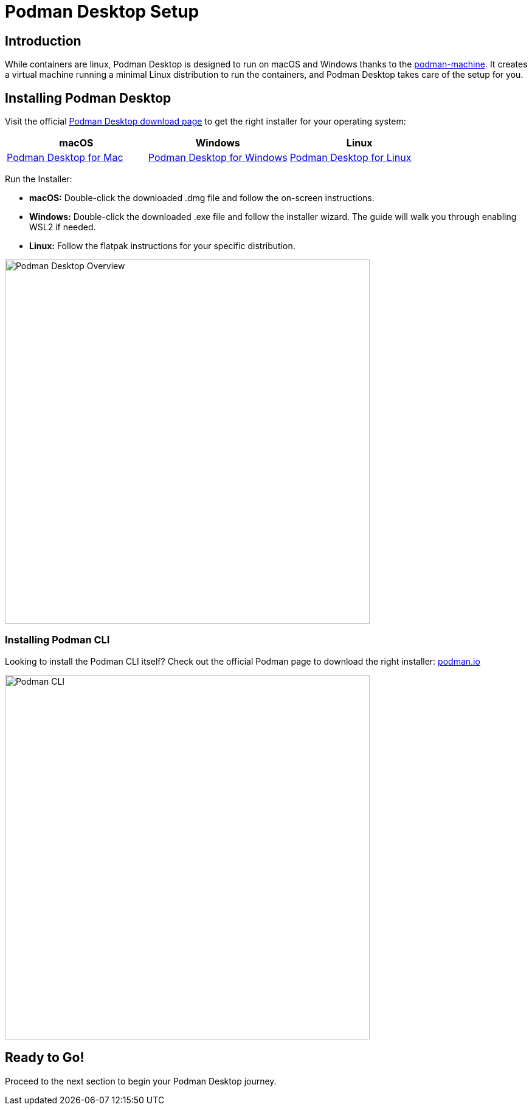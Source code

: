 = Podman Desktop Setup

== Introduction

While containers are linux, Podman Desktop is designed to run on macOS and Windows thanks to the https://docs.podman.io/en/stable/markdown/podman-machine.1.html[podman-machine]. It creates a virtual machine running a minimal Linux distribution to run the containers, and Podman Desktop takes care of the setup for you.

== Installing Podman Desktop

Visit the official https://podman-desktop.io/downloads[Podman Desktop download page] to get the right installer for your operating system:

[options="header"]
|===
|**macOS**|**Windows**|**Linux**
| https://podman-desktop.io/downloads/macos/[Podman Desktop for Mac, window="_blank"]
| https://podman-desktop.io/downloads/windows[Podman Desktop for Windows, window="_blank"]
| https://podman-desktop.io/downloads/linux[Podman Desktop for Linux, window="_blank"]
|===

Run the Installer:

* **macOS:** Double-click the downloaded .dmg file and follow the on-screen instructions.
* **Windows:** Double-click the downloaded .exe file and follow the installer wizard. The guide will walk you through enabling WSL2 if needed.
* **Linux:** Follow the flatpak instructions for your specific distribution.

image::podman-desktop-overview.png[Podman Desktop Overview, 600]

=== Installing Podman CLI

Looking to install the Podman CLI itself? Check out the official Podman page to download the right installer: https://podman.io/[podman.io, window="_blank"]

image::podman-cli.png[Podman CLI, 600]

== Ready to Go!

Proceed to the next section to begin your Podman Desktop journey. 